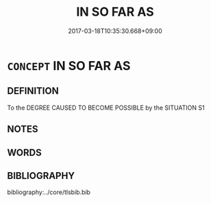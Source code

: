 # -*- mode: mandoku-tls-view -*-
#+TITLE: IN SO FAR AS
#+DATE: 2017-03-18T10:35:30.668+09:00        
#+STARTUP: content
* =CONCEPT= IN SO FAR AS
:PROPERTIES:
:CUSTOM_ID: uuid-e596663b-cf32-4932-bce6-8217a8a8a4c0
:TR_ZH: 說起
:END:
** DEFINITION

To the DEGREE CAUSED TO BECOME POSSIBLE by the SITUATION S1

** NOTES

** WORDS
   :PROPERTIES:
   :VISIBILITY: children
   :END:
** BIBLIOGRAPHY
bibliography:../core/tlsbib.bib
